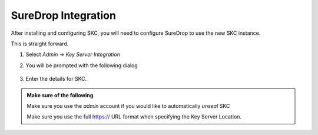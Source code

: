SureDrop Integration
====================

After installing and configuring SKC, you will need to configure SureDrop to use the new SKC instance.

This is straight forward.


#. Select `Admin` -> `Key Server Integration`


#. You will be prompted with the following dialog

	.. figure:: ../images/2.10.0/Screen-Shot-2020-07-10-at-6.55.20-pm.png

#. Enter the details for SKC. 

.. admonition:: Make sure of the following

	Make sure you use the `admin` account if you would like to automatically `unseal` SKC

	Make sure you use the full https:// URL format when specifying the Key Server Location.

